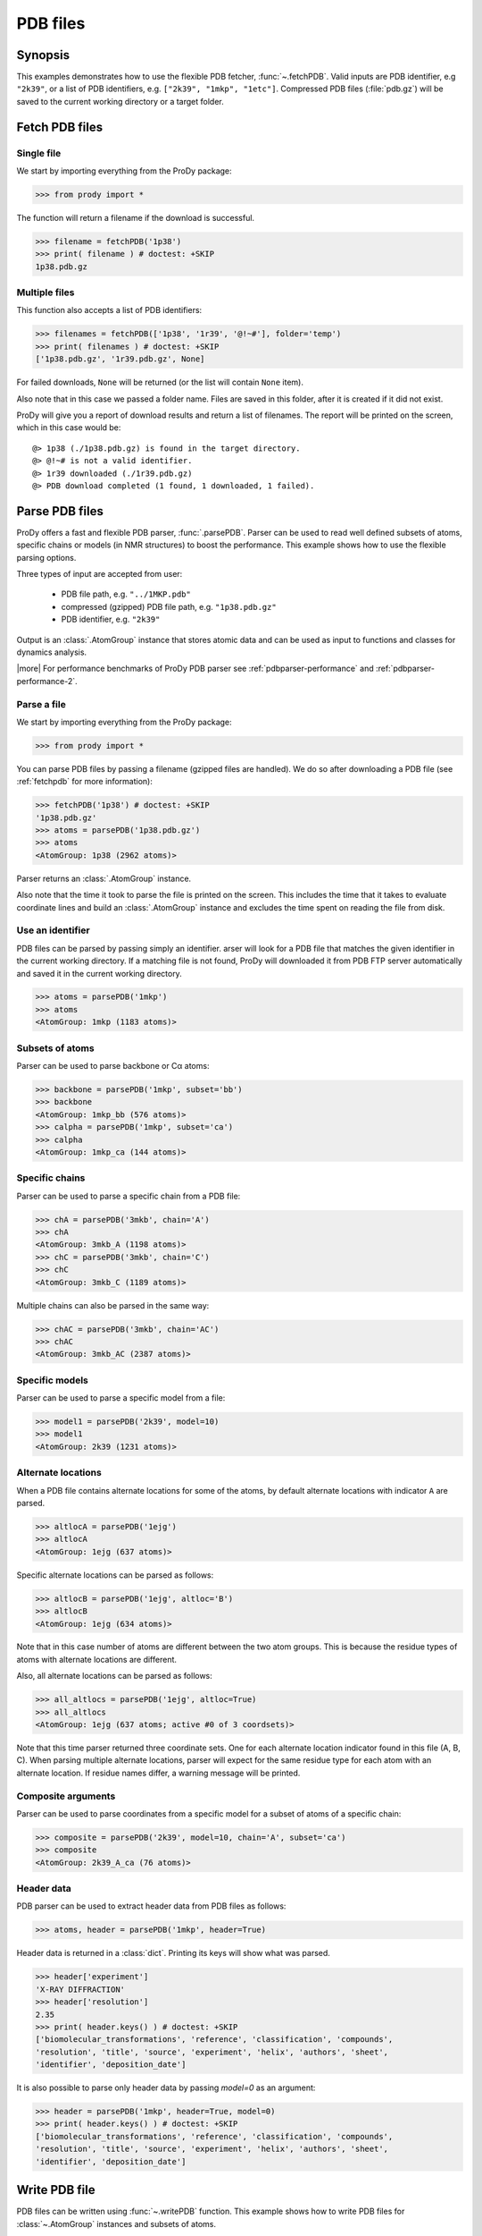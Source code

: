 .. _pdbfiles:


PDB files
===============================================================================

Synopsis
-------------------------------------------------------------------------------

This examples demonstrates how to use the flexible PDB fetcher, 
:func:`~.fetchPDB`. Valid inputs are PDB identifier, e.g ``"2k39"``, or a list 
of PDB identifiers, e.g. ``["2k39", "1mkp", "1etc"]``.
Compressed PDB files (:file:`pdb.gz`) will be saved to the current working 
directory or a target folder.
  

.. _fetchpdb:

Fetch PDB files
-------------------------------------------------------------------------------
  
Single file
^^^^^^^^^^^

We start by importing everything from the ProDy package:

>>> from prody import *

The function will return a filename if the download is successful.
 
>>> filename = fetchPDB('1p38')
>>> print( filename ) # doctest: +SKIP
1p38.pdb.gz

Multiple files
^^^^^^^^^^^^^^

This function also accepts a list of PDB identifiers:

>>> filenames = fetchPDB(['1p38', '1r39', '@!~#'], folder='temp')
>>> print( filenames ) # doctest: +SKIP
['1p38.pdb.gz', '1r39.pdb.gz', None]

For failed downloads, ``None`` will be returned (or the list will contain 
``None`` item).


Also note that in this case we passed a folder name. Files are saved in 
this folder, after it is created if it did not exist. 


ProDy will give you a report of download results and return a list of 
filenames. The report will be printed on the screen, which in this case would 
be::

  @> 1p38 (./1p38.pdb.gz) is found in the target directory.
  @> @!~# is not a valid identifier.
  @> 1r39 downloaded (./1r39.pdb.gz)
  @> PDB download completed (1 found, 1 downloaded, 1 failed).


.. _parsepdb:


Parse PDB files
-------------------------------------------------------------------------------

ProDy offers a fast and flexible PDB parser, :func:`.parsePDB`. 
Parser can be used to read well defined subsets of atoms, specific chains or 
models (in NMR structures) to boost the performance. This example shows how to 
use the flexible parsing options. 

Three types of input are accepted from user:

  * PDB file path, e.g. ``"../1MKP.pdb"``
  * compressed (gzipped) PDB file path, e.g. ``"1p38.pdb.gz"`` 
  * PDB identifier, e.g. ``"2k39"``
 

Output is an :class:`.AtomGroup` instance that stores atomic data
and can be used as input to functions and classes for dynamics analysis.  

|more| For performance benchmarks of ProDy PDB parser see 
:ref:`pdbparser-performance` and :ref:`pdbparser-performance-2`.
 
Parse a file
^^^^^^^^^^^^

We start by importing everything from the ProDy package:

>>> from prody import *

You can parse PDB files by passing a filename (gzipped files are handled).
We do so after downloading a PDB file (see :ref:`fetchpdb` for more 
information): 

>>> fetchPDB('1p38') # doctest: +SKIP
'1p38.pdb.gz'
>>> atoms = parsePDB('1p38.pdb.gz')
>>> atoms
<AtomGroup: 1p38 (2962 atoms)>

Parser returns an :class:`.AtomGroup` instance.

Also note that the time it took to parse the file is printed on
the screen. This includes the time that it takes to evaluate 
coordinate lines and build an :class:`.AtomGroup` instance and 
excludes the time spent on reading the file from disk.

Use an identifier
^^^^^^^^^^^^^^^^^

PDB files can be parsed by passing simply an identifier. arser will look for a 
PDB file that matches the given identifier in the current working directory. 
If a matching file is not found, ProDy will downloaded it from PDB FTP server 
automatically and saved it in the current working directory.

>>> atoms = parsePDB('1mkp')
>>> atoms
<AtomGroup: 1mkp (1183 atoms)>


Subsets of atoms
^^^^^^^^^^^^^^^^

Parser can be used to parse backbone or Cα atoms:

>>> backbone = parsePDB('1mkp', subset='bb')
>>> backbone
<AtomGroup: 1mkp_bb (576 atoms)>
>>> calpha = parsePDB('1mkp', subset='ca')
>>> calpha
<AtomGroup: 1mkp_ca (144 atoms)>


Specific chains
^^^^^^^^^^^^^^^

Parser can be used to parse a specific chain from a PDB file:

>>> chA = parsePDB('3mkb', chain='A')
>>> chA
<AtomGroup: 3mkb_A (1198 atoms)>
>>> chC = parsePDB('3mkb', chain='C')
>>> chC
<AtomGroup: 3mkb_C (1189 atoms)>

Multiple chains can also be parsed in the same way:

>>> chAC = parsePDB('3mkb', chain='AC')
>>> chAC
<AtomGroup: 3mkb_AC (2387 atoms)>

Specific models
^^^^^^^^^^^^^^^

Parser can be used to parse a specific model from a file:

>>> model1 = parsePDB('2k39', model=10)
>>> model1
<AtomGroup: 2k39 (1231 atoms)>

Alternate locations
^^^^^^^^^^^^^^^^^^^

When a PDB file contains alternate locations for some of the atoms, by default
alternate locations with indicator ``A`` are parsed. 

>>> altlocA = parsePDB('1ejg')
>>> altlocA
<AtomGroup: 1ejg (637 atoms)>

Specific alternate locations can be parsed as follows:

>>> altlocB = parsePDB('1ejg', altloc='B')
>>> altlocB
<AtomGroup: 1ejg (634 atoms)>

Note that in this case number of atoms are different between the two atom 
groups. This is because the residue types of atoms with alternate locations
are different.

Also, all alternate locations can be parsed as follows:

>>> all_altlocs = parsePDB('1ejg', altloc=True)
>>> all_altlocs
<AtomGroup: 1ejg (637 atoms; active #0 of 3 coordsets)>

Note that this time parser returned three coordinate sets. One for each 
alternate location indicator found in this file (A, B, C). When parsing
multiple alternate locations, parser will expect for the same residue type
for each atom with an alternate location. If residue names differ, a warning
message will be printed.

Composite arguments
^^^^^^^^^^^^^^^^^^^

Parser can be used to parse coordinates from a specific model for a subset of 
atoms of a specific chain:

>>> composite = parsePDB('2k39', model=10, chain='A', subset='ca')
>>> composite
<AtomGroup: 2k39_A_ca (76 atoms)>

Header data
^^^^^^^^^^^

PDB parser can be used to extract header data from PDB files as follows:

>>> atoms, header = parsePDB('1mkp', header=True)

Header data is returned in a :class:`dict`. Printing its keys will show what
was parsed.

>>> header['experiment']
'X-RAY DIFFRACTION'
>>> header['resolution']
2.35
>>> print( header.keys() ) # doctest: +SKIP
['biomolecular_transformations', 'reference', 'classification', 'compounds', 
'resolution', 'title', 'source', 'experiment', 'helix', 'authors', 'sheet', 
'identifier', 'deposition_date']

It is also possible to parse only header data by passing `model=0` as an 
argument:

>>> header = parsePDB('1mkp', header=True, model=0)
>>> print( header.keys() ) # doctest: +SKIP
['biomolecular_transformations', 'reference', 'classification', 'compounds', 
'resolution', 'title', 'source', 'experiment', 'helix', 'authors', 'sheet', 
'identifier', 'deposition_date']


.. _writepdb:

Write PDB file
-------------------------------------------------------------------------------

PDB files can be written using :func:`~.writePDB` function. This
example shows how to write PDB files for :class:`~.AtomGroup` 
instances and subsets of atoms. 

Parse a PDB file
^^^^^^^^^^^^^^^^

We start by importing everything from the ProDy package:

>>> from prody import *
 
You can parse PDB files by passing a PDB identifier:

>>> atoms = parsePDB('1p38')
>>> atoms
<AtomGroup: 1p38 (2962 atoms)>

:func:`~.parsePDB` function returns atomic data in an 
:class:`~.AtomGroup`.


Write all atoms
^^^^^^^^^^^^^^^

All atoms in an :class:`~.AtomGroup` can be written in PDB format
as follows:

>>> writePDB('1p38.pdb', atoms)
'1p38.pdb'

Upon successful writing of PDB file, filename is returned.

Write a subset
^^^^^^^^^^^^^^

It is also possible to write subsets of atoms in PDB format:

>>> alpha_carbons = atoms.select('calpha')
>>> writePDB('1p38_ca.pdb', alpha_carbons)
'1p38_ca.pdb'

>>> backbone = atoms.select('backbone')
>>> writePDB('1p38_bb.pdb', backbone)
'1p38_bb.pdb'
